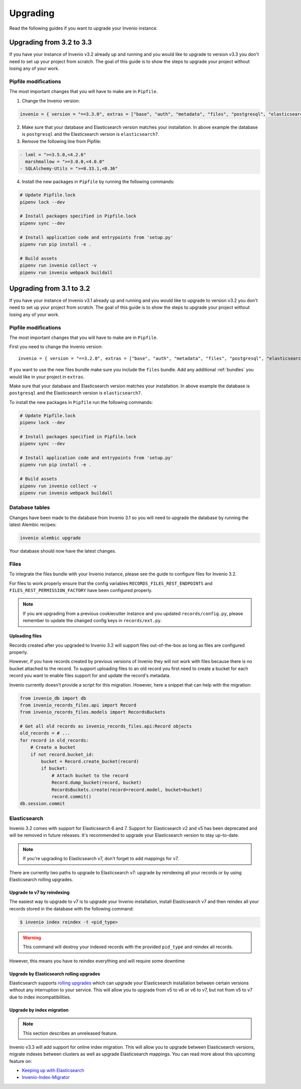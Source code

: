 ..
    This file is part of Invenio.
    Copyright (C) 2015-2019 CERN.

    Invenio is free software; you can redistribute it and/or modify it
    under the terms of the MIT License; see LICENSE file for more details.

Upgrading
=========

Read the following guides if you want to upgrade your Invenio instance.


Upgrading from 3.2 to 3.3
-------------------------

If you have your instance of Invenio v3.2 already up and running and
you would like to upgrade to version v3.3 you don't need to set up your
project from scratch. The goal of this guide is to show the steps to upgrade
your project without losing any of your work.

Pipfile modifications
^^^^^^^^^^^^^^^^^^^^^

The most important changes that you will have to make are in ``Pipfile``.

1. Change the Invenio version:

.. code::

    invenio = { version = "==3.3.0", extras = ["base", "auth", "metadata", "files", "postgresql", "elasticsearch7" ]}


2. Make sure that your database and Elasticsearch version matches your
   installation. In above example the database is ``postgresql`` and the
   Elasticsearch version is ``elasticsearch7``.

3. Remove the following line from Pipfile:

.. code:: diff

    - lxml = ">=3.5.0,<4.2.6"
      marshmallow = ">=3.0.0,<4.0.0"
    - SQLAlchemy-Utils = ">=0.33.1,<0.36"

4. Install the new packages in ``Pipfile`` by running the following commands:

.. code:: bash

    # Update Pipfile.lock
    pipenv lock --dev

    # Install packages specified in Pipfile.lock
    pipenv sync --dev

    # Install application code and entrypoints from 'setup.py'
    pipenv run pip install -e .

    # Build assets
    pipenv run invenio collect -v
    pipenv run invenio webpack buildall

Upgrading from 3.1 to 3.2
-------------------------

If you have your instance of Invenio v3.1 already up and running and
you would like to upgrade to version v3.2 you don't need to set up your
project from scratch. The goal of this guide is to show the steps to upgrade
your project without losing any of your work.


Pipfile modifications
^^^^^^^^^^^^^^^^^^^^^

The most important changes that you will have to make are in ``Pipfile``.

First you need to change the Invenio version:

::

    invenio = { version = "==3.2.0", extras = ["base", "auth", "metadata", "files", "postgresql", "elasticsearch7" ]}

If you want to use the new files bundle make sure you include the ``files``
bundle. Add any additional :ref:`bundles` you would like in your project in
``extras``.

Make sure that your database and Elasticsearch version matches your
installation. In above example the database is ``postgresql`` and the
Elasticsearch version is ``elasticsearch7``.

To install the new packages in ``Pipfile`` run the following commands:

.. code:: bash

    # Update Pipfile.lock
    pipenv lock --dev

    # Install packages specified in Pipfile.lock
    pipenv sync --dev

    # Install application code and entrypoints from 'setup.py'
    pipenv run pip install -e .

    # Build assets
    pipenv run invenio collect -v
    pipenv run invenio webpack buildall


Database tables
^^^^^^^^^^^^^^^
Changes have been made to the database from Invenio 3.1 so you will need to
upgrade the database by running the latest Alembic recipes:

.. code:: bash

    invenio alembic upgrade

Your database should now have the latest changes.


Files
^^^^^
To integrate the files bundle with your Invenio instance, please see the guide
to configure files for Invenio 3.2.

For files to work properly ensure that the config variables
``RECORDS_FILES_REST_ENDPOINTS`` and ``FILES_REST_PERMISSION_FACTORY`` have
been configured properly.

.. note::

    If you are upgrading from a previous cookiecutter instance and you updated
    ``records/config.py``, please remember to update the changed config keys in
    ``records/ext.py``.

Uploading files
"""""""""""""""
Records created after you upgraded to Invenio 3.2 will support files
out-of-the-box as long as files are configured properly.

However, if you have records created by previous versions of Invenio they will
not work with files because there is no bucket attached to the record.
To support uploading files to an old record you first need to create
a bucket for each record you want to enable files support for and update the
record's metadata.

Invenio currently doesn't provide a script for this migration. However, here a
snippet that can help with the migration:

.. code-block:: python

    from invenio_db import db
    from invenio_records_files.api import Record
    from invenio_records_files.models import RecordsBuckets

    # Get all old records as invenio_records_files.api:Record objects
    old_records = # ...
    for record in old_records:
        # Create a bucket
        if not record.bucket_id:
            bucket = Record.create_bucket(record)
            if bucket:
                # Attach bucket to the record
                Record.dump_bucket(record, bucket)
                RecordsBuckets.create(record=record.model, bucket=bucket)
                record.commit()
    db.session.commit


Elasticsearch
^^^^^^^^^^^^^
Invenio 3.2 comes with support for Elasticsearch 6 and 7. Support for
Elasticsearch v2 and v5 has been deprecated and will be removed in future
releases. It's recommended to upgrade your Elasticsearch version to stay
up-to-date.

.. note::

    If you're upgrading to Elasticsearch v7, don't forget to add mappings for
    v7.

There are currently two paths to upgrade to Elasticsearch v7: upgrade by
reindexing all your records or by using Elasticsearch rolling upgrades.

Upgrade to v7 by reindexing
"""""""""""""""""""""""""""
The easiest way to upgrade to v7 is to upgrade your Invenio installation,
install Elasticsearch v7 and then reindex all your records stored in the
database with the following command:

.. code-block:: console

    $ invenio index reindex -t <pid_type>

.. warning::

    This command will destroy your indexed records with the provided
    ``pid_type`` and reindex all records.

However, this means you have to reindex everything and will require some
downtime

.. _rolling-upgrades:

Upgrade by Elasticsearch rolling upgrades
"""""""""""""""""""""""""""""""""""""""""
Elasticsearch supports `rolling upgrades <https://www.elastic.co/guide/en/elasticsearch/reference/current/setup-upgrade.html>`_
which can upgrade your Elasticsearch installation between certain versions
without any interruption to your service. This will allow you to upgrade from
v5 to v6 or v6 to v7, but not from v5 to v7 due to index incompatibilities.

Upgrade by index migration
""""""""""""""""""""""""""

.. note::

    This section describes an unreleased feature.

Invenio v3.3 will add support for online index migration. This will allow you
to upgrade between Elasticsearch versions, migrate indexes between clusters as
well as upgrade Elasticsearch mappings. You can read more about this upcoming
feature on:

- `Keeping up with Elasticsearch <https://inveniosoftware.org/blog/2019-05-24-sprint-report/>`_
- `Invenio-Index-Migrator <https://github.com/inveniosoftware/invenio-index-migrator>`_
